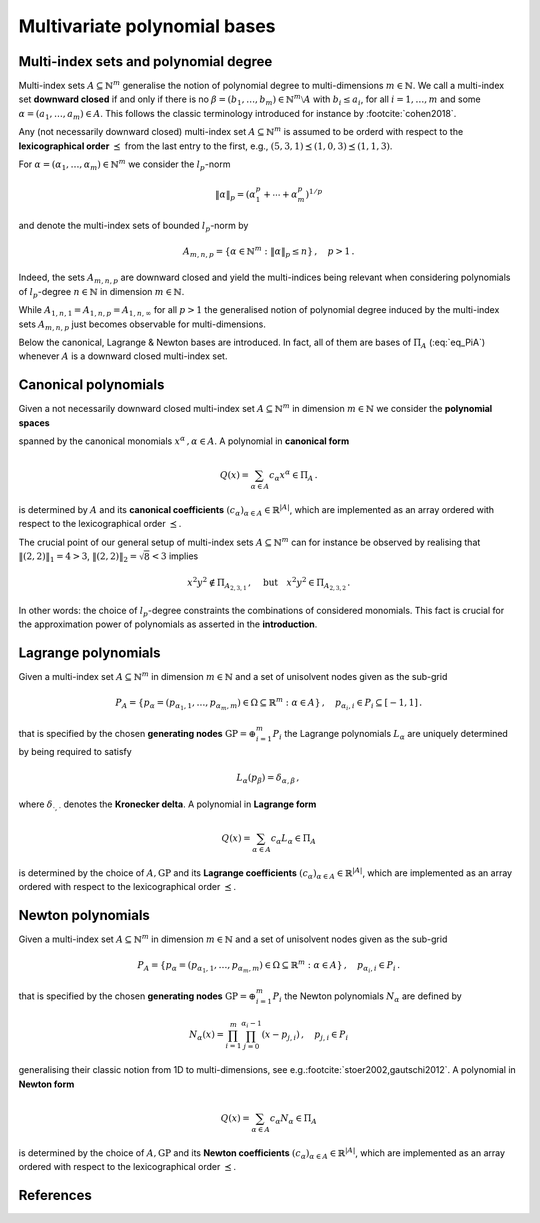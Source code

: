 #############################
Multivariate polynomial bases
#############################

..
    .. todo::

       This page should introduce and define all the supported multivariate
       polynomial bases supported in ``minterpy``. Some pictures might help as well.

Multi-index sets and polynomial degree
######################################

Multi-index sets :math:`A\subseteq \mathbb{N}^m` generalise the notion of polynomial degree to multi-dimensions :math:`m \in \mathbb{N}`.
We call a multi-index set **downward closed** if and only if there is no :math:`\beta = (b_1,\dots,b_m) \in \mathbb{N}^m \setminus A`
with :math:`b_i \leq a_i`,  for all :math:`i=1,\dots,m` and some :math:`\alpha = (a_1,\dots,a_m) \in A`.
This follows the classic terminology introduced for instance by \ :footcite:`cohen2018`.

Any (not necessarily downward closed) multi-index set :math:`A\subseteq \mathbb{N}^m` is assumed to be orderd with respect to the
**lexicographical order** :math:`\preceq` from the last entry to the first, e.g.,
:math:`(5,3,1)\preceq(1,0,3) \preceq(1,1,3)`.


For :math:`\alpha=(\alpha_1,\ldots,\alpha_m) \in \mathbb{N}^m` we consider the :math:`l_p`-norm

.. math::

  \|\alpha\|_p  = (\alpha_1^p + \cdots +\alpha_m^p)^{1/p}

and denote the multi-index sets of bounded :math:`l_p`-norm by

.. math::

  A_{m,n,p} = \{\alpha \in \mathbb{N}^m :  \|\alpha\|_p \leq n \}\,, \quad p>1 \,.

Indeed, the sets :math:`A_{m,n,p}` are downward closed and yield the multi-indices being relevant when considering polynomials of :math:`l_p`-degree
:math:`n \in \mathbb{N}` in dimension :math:`m \in \mathbb{N}`.


While :math:`A_{1,n,1}=A_{1,n,p} = A_{1,n,\infty}` for all :math:`p>1` the
generalised notion of polynomial degree induced by the multi-index sets :math:`A_{m,n,p}` just becomes observable for multi-dimensions.

Below the canonical, Lagrange \& Newton bases are introduced. In fact, all of them are bases of :math:`\Pi_A` (:eq:`eq_PiA`) whenever :math:`A`
is a downward closed multi-index set.


Canonical polynomials
#####################

Given a not necessarily downward closed multi-index set :math:`A\subseteq \mathbb{N}^m` in dimension  :math:`m \in \mathbb{N}` we consider the
**polynomial spaces**

.. math::
  :label: eq_PiA

  \Pi_A =\left<x^\alpha = x_1^{\alpha_1}\cdots x_m^{\alpha_m} : \alpha \in A\right>

spanned by the canonical monomials :math:`x^\alpha\,, \alpha \in A`. A polynomial in **canonical form**

.. math::

  Q(x) = \sum_{\alpha \in A} c_\alpha x^\alpha \in \Pi_A\,.

is determined by :math:`A` and its **canonical coefficients** :math:`(c_\alpha)_{\alpha \in A} \in \mathbb{R}^{|A|}`,
which are implemented as an array ordered with respect to the lexicographical order :math:`\preceq`.

The crucial point of our general setup of multi-index sets :math:`A \subseteq \mathbb{N}^m` can for instance be observed by realising that
:math:`\|(2,2)\|_1 = 4  > 3`, :math:`\|(2,2)\|_2 = \sqrt{8}  < 3`  implies

.. math::

  x^2y^2 \not \in \Pi_{A_{2,3,1}}\,, \quad \text{but}\quad x^2y^2  \in \Pi_{A_{2,3,2}}\,.

In other words: the choice of :math:`l_p`-degree constraints the combinations of considered monomials. This fact is crucial for the approximation
power of polynomials as asserted in the **introduction**.



Lagrange polynomials
####################

Given a multi-index set :math:`A\subseteq \mathbb{N}^m` in dimension :math:`m \in \mathbb{N}`
and a set of unisolvent nodes given as the sub-grid

.. math::

  P_A = \left\{ p_\alpha = (p_{\alpha_1,1},\ldots,p_{\alpha_m,m}) \in \Omega\subseteq \mathbb{R}^m : \alpha \in A\right\}\,, \quad p_{\alpha_i,i} \in P_i \subseteq [-1,1]\,.

that is specified by the chosen **generating nodes** :math:`\mathrm{GP} = \oplus_{i=1}^m P_i` the Lagrange polynomials
:math:`L_\alpha` are uniquely determined by being required to satisfy

.. math::

  L_{\alpha}(p_\beta) = \delta_{\alpha,\beta}\,,

where :math:`\delta_{\cdot,\cdot}` denotes the **Kronecker delta**. A polynomial in **Lagrange form**

.. math::

  Q(x) = \sum_{\alpha \in A} c_\alpha L_\alpha \in \Pi_A

is determined by the choice of :math:`A, \mathrm{GP}` and its **Lagrange coefficients** :math:`(c_\alpha)_{\alpha \in A} \in \mathbb{R}^{|A|}`,
which are implemented as an array ordered with respect to the lexicographical order :math:`\preceq`.


Newton polynomials
##################

Given a multi-index set :math:`A\subseteq \mathbb{N}^m` in dimension :math:`m \in \mathbb{N}`
and a set of unisolvent nodes given as the sub-grid

.. math::

  P_A = \left\{ p_\alpha = (p_{\alpha_1,1},\ldots,p_{\alpha_m,m}) \in \Omega\subseteq \mathbb{R}^m : \alpha \in A\right\}\,, \quad p_{\alpha_i,i} \in P_i\,.

that is specified by the chosen **generating nodes** :math:`\mathrm{GP} = \oplus_{i=1}^m P_i` the Newton polynomials
:math:`N_\alpha` are defined by

.. math::
  N_\alpha(x) = \prod_{i=1}^m\prod_{j=0}^{\alpha_i -1}(x- p_{j,i})\,,\quad  p_{j,i} \in P_i

generalising their classic notion from 1D to multi-dimensions, see e.g.\ :footcite:`stoer2002,gautschi2012`. A polynomial in **Newton form**

.. math::

  Q(x) = \sum_{\alpha \in A} c_\alpha N_\alpha \in \Pi_A

is determined by the choice of :math:`A, \mathrm{GP}` and its **Newton coefficients** :math:`(c_\alpha)_{\alpha \in A} \in \mathbb{R}^{|A|}`,
which are implemented as an array ordered with respect to the lexicographical order :math:`\preceq`.



References
##########

.. footbibliography::
